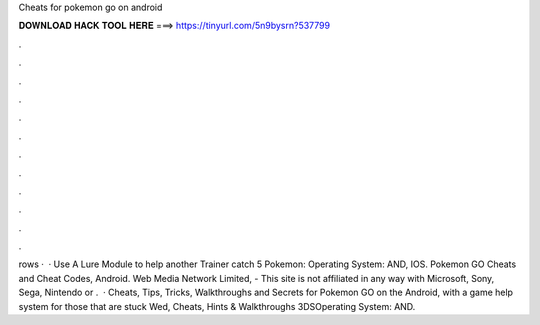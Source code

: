 Cheats for pokemon go on android

𝐃𝐎𝐖𝐍𝐋𝐎𝐀𝐃 𝐇𝐀𝐂𝐊 𝐓𝐎𝐎𝐋 𝐇𝐄𝐑𝐄 ===> https://tinyurl.com/5n9bysrn?537799

.

.

.

.

.

.

.

.

.

.

.

.

rows ·  · Use A Lure Module to help another Trainer catch 5 Pokemon: Operating System: AND, IOS. Pokemon GO Cheats and Cheat Codes, Android. Web Media Network Limited, - This site is not affiliated in any way with Microsoft, Sony, Sega, Nintendo or .  · Cheats, Tips, Tricks, Walkthroughs and Secrets for Pokemon GO on the Android, with a game help system for those that are stuck Wed, Cheats, Hints & Walkthroughs 3DSOperating System: AND.